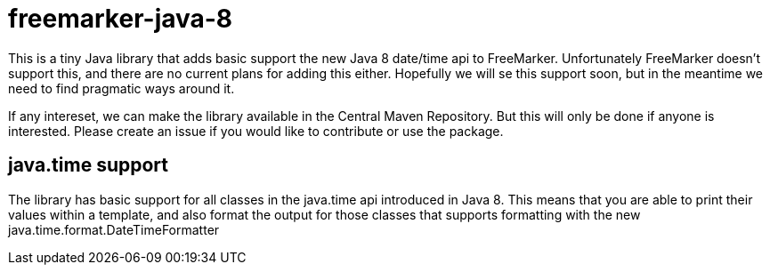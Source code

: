 # freemarker-java-8

This is a tiny Java library that adds basic support the new Java 8 date/time api to FreeMarker.
Unfortunately FreeMarker doesn't support this, and there are no current plans for adding this either.
Hopefully we will se this support soon, but in the meantime we need to find pragmatic ways around it.
 
If any intereset, we can make the library available in the Central Maven Repository. But this will only be done if 
anyone is interested. Please create an issue if you would like to contribute or use the package.
 
## java.time support

The library has basic support for all classes in the java.time api introduced in Java 8. This means that you are able
to print their values within a template, and also format the output for those classes that supports formatting with the
new +java.time.format.DateTimeFormatter+